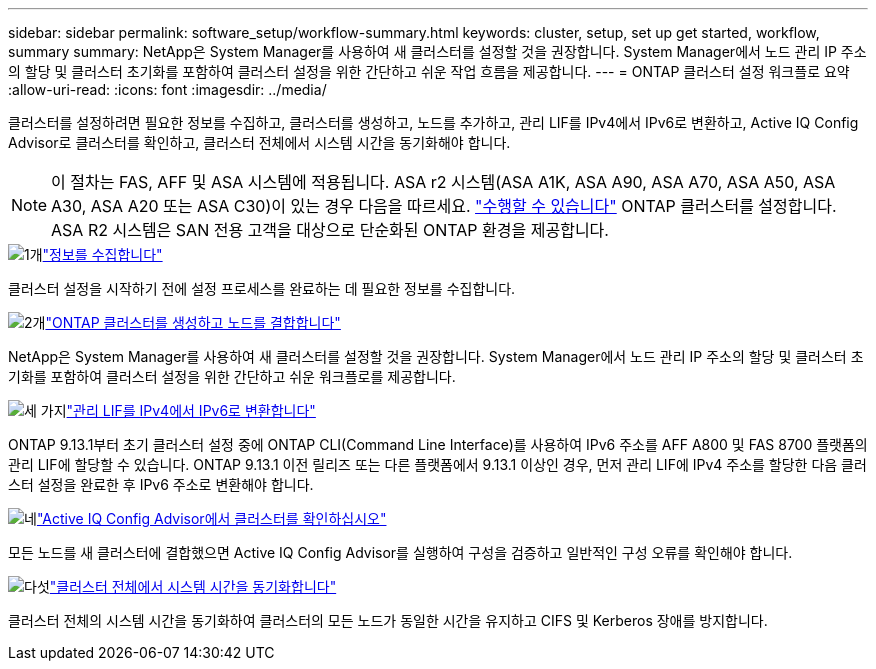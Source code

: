 ---
sidebar: sidebar 
permalink: software_setup/workflow-summary.html 
keywords: cluster, setup, set up get started, workflow, summary 
summary: NetApp은 System Manager를 사용하여 새 클러스터를 설정할 것을 권장합니다. System Manager에서 노드 관리 IP 주소의 할당 및 클러스터 초기화를 포함하여 클러스터 설정을 위한 간단하고 쉬운 작업 흐름을 제공합니다. 
---
= ONTAP 클러스터 설정 워크플로 요약
:allow-uri-read: 
:icons: font
:imagesdir: ../media/


[role="lead"]
클러스터를 설정하려면 필요한 정보를 수집하고, 클러스터를 생성하고, 노드를 추가하고, 관리 LIF를 IPv4에서 IPv6로 변환하고, Active IQ Config Advisor로 클러스터를 확인하고, 클러스터 전체에서 시스템 시간을 동기화해야 합니다.


NOTE: 이 절차는 FAS, AFF 및 ASA 시스템에 적용됩니다. ASA r2 시스템(ASA A1K, ASA A90, ASA A70, ASA A50, ASA A30, ASA A20 또는 ASA C30)이 있는 경우 다음을 따르세요. link:https://docs.netapp.com/us-en/asa-r2/install-setup/initialize-ontap-cluster.html["수행할 수 있습니다"^] ONTAP 클러스터를 설정합니다. ASA R2 시스템은 SAN 전용 고객을 대상으로 단순화된 ONTAP 환경을 제공합니다.

.image:https://raw.githubusercontent.com/NetAppDocs/common/main/media/number-1.png["1개"]link:gather_cluster_setup_information.html["정보를 수집합니다"]
[role="quick-margin-para"]
클러스터 설정을 시작하기 전에 설정 프로세스를 완료하는 데 필요한 정보를 수집합니다.

.image:https://raw.githubusercontent.com/NetAppDocs/common/main/media/number-2.png["2개"]link:setup-cluster.html["ONTAP 클러스터를 생성하고 노드를 결합합니다"]
[role="quick-margin-para"]
NetApp은 System Manager를 사용하여 새 클러스터를 설정할 것을 권장합니다. System Manager에서 노드 관리 IP 주소의 할당 및 클러스터 초기화를 포함하여 클러스터 설정을 위한 간단하고 쉬운 워크플로를 제공합니다.

.image:https://raw.githubusercontent.com/NetAppDocs/common/main/media/number-3.png["세 가지"]link:convert-ipv4-to-ipv6-task.html["관리 LIF를 IPv4에서 IPv6로 변환합니다"]
[role="quick-margin-para"]
ONTAP 9.13.1부터 초기 클러스터 설정 중에 ONTAP CLI(Command Line Interface)를 사용하여 IPv6 주소를 AFF A800 및 FAS 8700 플랫폼의 관리 LIF에 할당할 수 있습니다. ONTAP 9.13.1 이전 릴리즈 또는 다른 플랫폼에서 9.13.1 이상인 경우, 먼저 관리 LIF에 IPv4 주소를 할당한 다음 클러스터 설정을 완료한 후 IPv6 주소로 변환해야 합니다.

.image:https://raw.githubusercontent.com/NetAppDocs/common/main/media/number-4.png["네"]link:task_check_cluster_with_config_advisor.html["Active IQ Config Advisor에서 클러스터를 확인하십시오"]
[role="quick-margin-para"]
모든 노드를 새 클러스터에 결합했으면 Active IQ Config Advisor를 실행하여 구성을 검증하고 일반적인 구성 오류를 확인해야 합니다.

.image:https://raw.githubusercontent.com/NetAppDocs/common/main/media/number-5.png["다섯"]link:task_synchronize_the_system_time_across_the_cluster.html["클러스터 전체에서 시스템 시간을 동기화합니다"]
[role="quick-margin-para"]
클러스터 전체의 시스템 시간을 동기화하여 클러스터의 모든 노드가 동일한 시간을 유지하고 CIFS 및 Kerberos 장애를 방지합니다.
